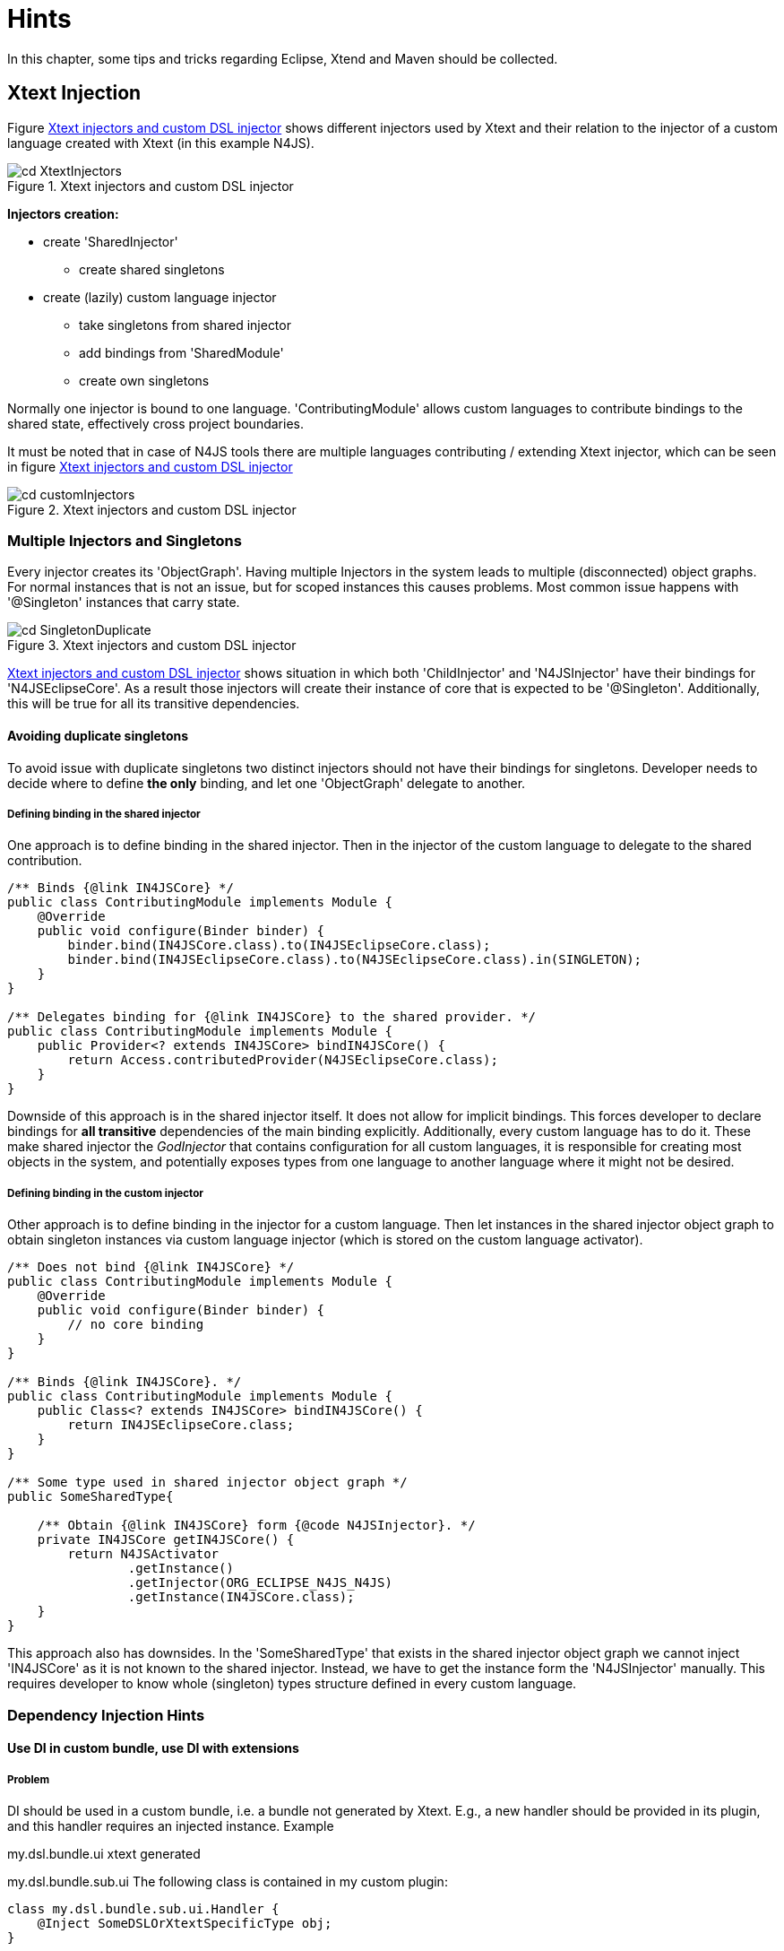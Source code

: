 ////
Copyright (c) 2019 NumberFour AG and others.
All rights reserved. This program and the accompanying materials
are made available under the terms of the Eclipse Public License v1.0
which accompanies this distribution, and is available at
http://www.eclipse.org/legal/epl-v10.html

Contributors:
NumberFour AG - Initial API and implementation
////

[[sec:Hints]]
= Hints
:find:

In this chapter, some tips and tricks regarding Eclipse, Xtend and Maven should be collected.

[[sec:XtextInjection]]
== Xtext Injection

Figure <<fig:XtextInjectors>> shows different injectors used by Xtext
and their relation to the injector of a custom language created with Xtext
(in this example N4JS).

[[fig:XtextInjectors]]
[.center]
image::{find}images/cd_XtextInjectors.svg[title="Xtext injectors and custom DSL injector"]

*Injectors creation:*

* create 'SharedInjector'
** create shared singletons
* create (lazily) custom language injector
** take singletons from shared injector
** add bindings from 'SharedModule'
** create own singletons

Normally one injector is bound to one language.
'ContributingModule' allows custom languages to contribute bindings to the
shared state, effectively cross project boundaries.

It must be noted that in case of N4JS tools there are multiple languages
contributing / extending Xtext injector, which can be seen in figure
<<fig:cd_customInjectors&gt;&gt;

[[fig:cd_customInjectors]]
[.center]
image::{find}images/cd_customInjectors.svg[title="Xtext injectors and custom DSL injector"]

[[sec:DI_MultipleInjectors_Singletons]]
=== Multiple Injectors and Singletons
Every injector creates its 'ObjectGraph'. Having multiple Injectors in
the system leads to multiple (disconnected) object graphs. For normal instances
that is not an issue, but for scoped instances this causes problems.
Most common issue happens with '@Singleton' instances that carry state.

[[fig:cd_SingletonDuplicate]]
[.center]
image::{find}images/cd_SingletonDuplicate.svg[title="Xtext injectors and custom DSL injector"]

<<fig:cd_customInjectors&gt;&gt; shows situation in which both 'ChildInjector'
and 'N4JSInjector' have their bindings for 'N4JSEclipseCore'. As a result those
injectors will create their instance of core that is expected to be
'@Singleton'. Additionally, this will be true for all its transitive
dependencies.

[[sec:DI_avoid_duplicate_singletons]]
==== Avoiding duplicate singletons

To avoid issue with duplicate singletons two distinct injectors should not
have their bindings for singletons. Developer needs to decide where to
define *the only* binding, and let one 'ObjectGraph' delegate to another.

[[sec:DI_binding_in_shared]]
===== Defining binding in the shared injector

One approach is to define binding in the shared injector. Then in the injector
of the custom language to delegate to the shared contribution.

[source]
----
/** Binds {@link IN4JSCore} */
public class ContributingModule implements Module {
    @Override
    public void configure(Binder binder) {
        binder.bind(IN4JSCore.class).to(IN4JSEclipseCore.class);
        binder.bind(IN4JSEclipseCore.class).to(N4JSEclipseCore.class).in(SINGLETON);
    }
}

/** Delegates binding for {@link IN4JSCore} to the shared provider. */
public class ContributingModule implements Module {
    public Provider<? extends IN4JSCore> bindIN4JSCore() {
        return Access.contributedProvider(N4JSEclipseCore.class);
    }
}
----

Downside of this approach is in the shared injector itself.
It does not allow for implicit bindings. This forces developer to declare
bindings for *all transitive* dependencies of the main binding explicitly.
Additionally, every custom language has to do it. These make shared injector
the _GodInjector_ that contains configuration for all custom languages,
it is responsible for creating most objects in the system, and potentially
exposes types from one language to another language where it might not be
desired.

[[sec:DI_binding_in_custom]]
===== Defining binding in the custom injector

Other approach is to define binding in the injector for a custom
language. Then let instances in the shared injector object graph to obtain
singleton instances via custom language injector (which is stored on the
custom language activator).

[source]
----
/** Does not bind {@link IN4JSCore} */
public class ContributingModule implements Module {
    @Override
    public void configure(Binder binder) {
        // no core binding
    }
}

/** Binds {@link IN4JSCore}. */
public class ContributingModule implements Module {
    public Class<? extends IN4JSCore> bindIN4JSCore() {
        return IN4JSEclipseCore.class;
    }
}

/** Some type used in shared injector object graph */
public SomeSharedType{

    /** Obtain {@link IN4JSCore} form {@code N4JSInjector}. */
    private IN4JSCore getIN4JSCore() {
        return N4JSActivator
                .getInstance()
                .getInjector(ORG_ECLIPSE_N4JS_N4JS)
                .getInstance(IN4JSCore.class);
    }
}
----

This approach also has downsides. In the 'SomeSharedType' that exists in the
shared injector object graph we cannot inject 'IN4JSCore' as it is not
known to the shared injector. Instead, we have to get the instance form the
'N4JSInjector' manually. This requires developer to know whole (singleton)
types structure
defined in every custom language.

[[sec:DI_Hints]]
[.language-n4js]
=== Dependency Injection Hints

[[sec:DI_custom_bundle]]
==== Use DI in custom bundle, use DI with extensions

[[sec:DI_custom_bundle_problem]]
===== Problem

DI should be used in a custom bundle, i.e. a bundle not generated by Xtext.
E.g., a new handler should be provided in its plugin, and this handler requires
an injected instance. Example

my.dsl.bundle.ui xtext generated

my.dsl.bundle.sub.ui
The following class is contained in my custom plugin:

[source]
----
class my.dsl.bundle.sub.ui.Handler {
    @Inject SomeDSLOrXtextSpecificType obj;
}
----

The question is, how can obj of type be injected at this location?

[[sec:DI_custom_bundle_solution]]
===== Solution

First of all, to use DI in a type, the type instance itself must have been
created via DI. This requires an injector which uses the same class loader as
the type using the injector. This means that a new bundle needs its injector,
created by an IExecutableExtensionFactory using the bundles' activator (plugin)
singleton.

This activator can extend the generated activator of a Xtext bundle. The
following code can be used as a template, as long as no custom non-default
bindings are to be added (in this case, have a look at the generated activator
and override the methods configuring the injector):

[source]
----
public class my.dsl.bundle.sub.ui.Activator extends my.dsl.bundle.ui.MyDSLActivator {
    private static my.dsl.bundle.sub.ui.Activator INSTANCE;

    @Override
    public void start(BundleContext context) throws Exception {
        super.start(context);
        INSTANCE = this;
    }

    @Override
    public void stop(BundleContext context) throws Exception {
        INSTANCE = null;
        super.stop(context);
    }

    public static TypePopupActivator getInstance() {
        return INSTANCE;
    }
}
----

Additionally, a custom 'AbstractGuiceAwareExecutableExtensionFactory' has to be
implemented. This class then uses the new activator instance (this is required
as bundles have their classloaders!)

[source]
----
public class my.dsl.bundle.sub.ui.SubExecutableExtensionFactory extends AbstractGuiceAwareExecutableExtensionFactory {
    @Override
    protected Bundle getBundle() {
        return my.dsl.bundle.sub.ui.Activator.getInstance().getBundle();
    }

    @Override
    protected Injector getInjector() {
    return my.dsl.bundle.sub.ui.Activator.getInstance().getInjector(MyDSLActivator.MY_LANGUAGE_GRAMMAR);
    }
}
----

Now, we can use this extension factory in the plugin.xml of the sub bundle to
let the handler be created via DI. E.g.

[source]
----
"org.eclipse.ui.handlers"&gt;
<handler
class="my.dsl.bundle.sub.ui.SubExecutableExtensionFactory:my.dsl.bundle.sub.ui.Handler"
commandId="..."&gt;
handler&gt;
extension&gt;
----

[[sec:Access_Other_DSL_Injector]]
==== How do I get the Guice Injector of my language?

We have the use case to load a N4MF file inside the N4JS infrastructure to read
out the project description and configure the qualified names and container
visibility. I.e. we have to load another DSL in our current DSL infrastructure,
in the use case to have a Xtext resource set available to load the N4MF file.
Injecting the Xtext resource of the current DSL wouldn’t work as it has not the
N4MF injection context. So in the following the ways how to access this
injection context is described as extracted from
http://koehnlein.blogspot.de/2012/11/xtext-tip-how-do-i-get-guice-injector.html[this blog post].

[[sec:DSL_Injector_UI_context]]
===== UI context

To access another DSL injector in a UI DSL project just add a dependency to the
UI project of the other DSL and then

[source]
----
MyClass myClass =
TheOtherDSLActivator.getInstance().getInjector().get(MyClass.class)
----

[[sec:DSL_Injector_Non_UI_context]]
===== Non UI context but with injection context

[source]
----
@Inject IResourceServiceProvider.Registry serviceProviderRegistry;
...
MyClass myClass
=
serviceProviderRegistry.getResourceServiceProvider(URI.createFileURI(n4mfFileAbsolutePath)).get(MyClass.class)
----

[[sec:DSL_Injector_Non_UI_non_injection_context]]
===== Non UI context without injection context

[source]
----
@Inject IResourceServiceProvider.Registry serviceProviderRegistry;
...
MyClass
myClass
=
IResourceServiceProvider.Registry.INSTANCE.getResourceServiceProvider(uri).get(MyClass.class);
----

[[sec:Cancel_Indicator]]
==== How do I get cancel indicators in different contexts?

Several factors contribute to responsiveness in the IDE, but here we focus in
running jobs in the background and reacting to cancellation requests.

The Eclipse Jobs API is recommended for potentially long-running tasks (other
than incremental building, which has dedicated support). For example, the
outline view is populated by a background job, running validations on the
resource (and honoring cancellation requests initiated as for any job).

Cancel indicators are a Xtext abstraction while Eclipse favors progress
monitors, the latter including not only cancellation capability but also a
callback mechanism to give feedback in the UI about intermediate progress.
Cancel indicator can wrap a progress monitor.

Cancel indicators come in two variants, depending on the source of cancellation
events:

* a resource becoming stale (usually as a result of editing sources) triggers
cancellation. These cancel indicators can be obtained via
'OutdatedStateManager', which itself is available via injection.
* cancel indicators associated to the UI, for example associated to an Eclipse
job. Examples:
** for an outline view running in the background, an override of method
'createRoot()' from 'DefaultOutlineTreeProvider' receives a UI-aware cancel
indicator;
** for the transpiler, instances that carry cancel indicator are
'IFileSystemAccess' and (in the future) 'IGenerator2'. To track the latter, see
Eclipse bug 477068.

In general, whenever a resource is validated cancel indicator should be checked
periodically. These checks are performed automatically via
'MethodWrapperCancelable' before the (reflective) invocation of each validation
method and therefore require no manual intervention, see
'AbstractMessageAdjustingN4JSValidator'. However, that doesn’t help in case a
single validation method ''takes too long''. To simplify those checks, utility
'isCanceled()' of 'AbstractMessageAdjustingN4JSValidator' can be invoked.

[[sec:Eclipse]]
== Eclipse

[[sec:Show_Xtext_Index]]
=== Show the current Xtext index

Press the following keyboard shortcut in the running UI: kbd:[CTRL] +
kbd:[SHIFT] + kbd:[F3] (likely under Mac kbd:[CMD] + kbd:[SHIFT] + kbd:[F3]).

[[sec:Plugin_spy]]
=== Plug-in spy

Not special for Xtext but very helpful do identify which class implements a UI
concept, for example, if you want to know which class implements the Open Model
Element dialog just press kbd:[CTRL] + kbd:[SHIFT] + kbd:[F3] to open that
dialog and afterwards press kbd:[SHIFT] + kbd:[ALT] + kbd:[F1] to show that
'XtextEObjectSearchDialog' is used as implementation. Additionally, use
kbd:[SHIFT] + kbd:[ALT] + kbd:[F2] to spy buttons in the toolbar and
kbd:[SHIFT] + kbd:[ALT] + kbd:[F3] to spy the extension point name of the
currently active view or window.

[[sec:Maven-hints]]
== Maven

[[how-to-check-for-maven-mojo-updates]]
=== How to check for Maven MOJO updates

*cd* to the root directory and call

[source,bash]
----
mvn versions:display-plugin-updates
----